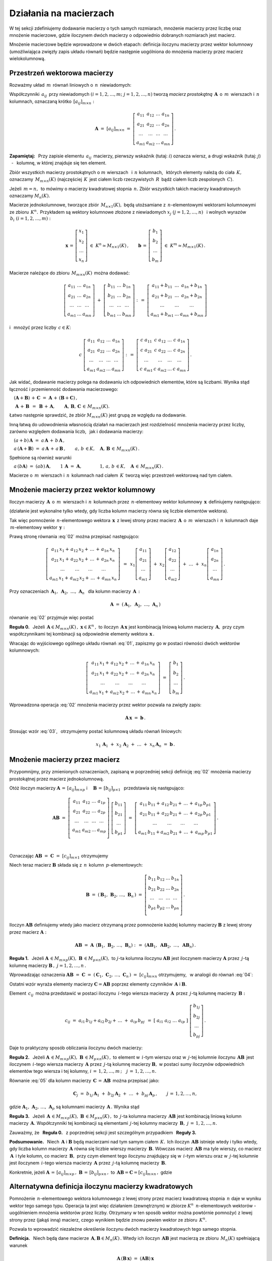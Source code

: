 .. -*- coding: utf-8 -*-

Działania na macierzach
-----------------------

W tej sekcji zdefiniujemy dodawanie macierzy o tych samych rozmiarach, 
mnożenie macierzy przez liczbę oraz mnożenie macierzowe, gdzie iloczynem dwóch macierzy
o odpowiednio dobranych rozmiarach jest macierz.

Mnożenie macierzowe będzie wprowadzone w dwóch etapach: 
definicja iloczynu macierzy przez wektor kolumnowy (umożliwiająca zwięzły zapis układu równań)
będzie następnie uogólniona do mnożenia macierzy przez macierz wielokolumnową.

.. Jeżeli operację mnożenia wektora z lewej strony przez macierz uznać za działanie zewnętrzne
   w zbiorze wektorów, to iloczyn dwóch macierzy kwadratowych tego samego stopnia można zdefiniować
   niezależnie jako macierz, odpowiadającą złożeniu dwóch takich operacji.

.. Jeżeli mnożenie wektora z lewej strony przez macierz uznać za działanie zewnętrzne w zbiorze
   wektorów, to mnożenie macierzy kwadratowych tego samego stopnia można zdefiniować niezależnie 
   od poprzedniej definicji.

Przestrzeń wektorowa macierzy
~~~~~~~~~~~~~~~~~~~~~~~~~~~~~

Rozważmy układ :math:`\,m\,` równań liniowych o :math:`\,n\,` niewiadomych:

.. math::
   :label: 01

   \left\{\ \begin{array}{c}
      a_{11}\,x_1\; + \ \,a_{12}\,x_2\; + \ \,\ldots\  + \ \;a_{1n}\,x_n \ \, = \ \ b_1 \\
      a_{21}\,x_1\; + \ \,a_{22}\,x_2\; + \ \,\ldots\  + \ \;a_{2n}\,x_n \ \, = \ \ b_2 \\
      \quad\,\ldots\qquad\quad\ldots\qquad\,\ldots\qquad\ \ \ldots\qquad\ \ \,\ldots    \\
      a_{m1}\,x_1\; + \ \,a_{m2}\,x_2\; + \ \,\ldots\  + \ \;a_{mn}\,x_n \ \, = \ \ b_m
   \end{array}\right.

Współczynniki :math:`\,a_{ij}\,` przy niewiadomych :math:`(i=1,2,\ldots,m;\ \;j=1,2,\ldots,n)` 
tworzą *macierz prostokątną* :math:`\,\boldsymbol{A}\,` o :math:`\,m\,` wierszach i :math:`\,n\,` kolumnach, oznaczaną krótko :math:`\,[a_{ij}]_{m\times n}:`

.. math::

   \boldsymbol{A}\  =\  [a_{ij}]_{m\times n} \  =\  \left[\begin{array}{cccc}
                                                        a_{11} & a_{12} & \ldots & a_{1n} \\
                                                        a_{21} & a_{22} & \ldots & a_{2n} \\
                                                        \ldots & \ldots & \ldots & \ldots \\
                                                        a_{m1} & a_{m2} & \ldots & a_{mn}
                                                    \end{array}\right]\,.

**Zapamiętaj:** :math:`\,`
Przy zapisie elementu :math:`\,a_{ij}\,` macierzy, pierwszy wskaźnik (tutaj: :math:`i`) 
oznacza wiersz, a drugi wskaźnik (tutaj: :math:`j`) :math:`\,` - :math:`\,` kolumnę, 
w której znajduje się ten element.

Zbiór wszystkich macierzy prostokątnych o :math:`\ m\ ` wierszach :math:`\,` 
i :math:`\ \,n\ ` kolumnach, :math:`\,` których elementy należą do ciała :math:`\,K,\,` oznaczamy :math:`\,M_{m\times n}(K)\ `
(najczęściej :math:`\,K\,` jest ciałem liczb rzeczywistych :math:`\,R\,`
bądź ciałem liczb zespolonych :math:`\,C`).

Jeżeli :math:`\,m=n,\,` to mówimy o macierzy kwadratowej stopnia :math:`\,n.`
Zbiór wszystkich takich macierzy kwadratowych oznaczamy :math:`M_n(K).`

Macierze jednokolumnowe, tworzące zbiór :math:`\,M_{n\times 1}(K),\ `
będą utożsamiane z :math:`\,n`-elementowymi wektorami kolumnowymi ze zbioru :math:`\,K^n.\,`
Przykładem są wektory kolumnowe złożone z niewiadomych :math:`\ x_j\ \;(j=1,2,\ldots,n)\ \,`
i :math:`\ ` wolnych wyrazów :math:`\,b_i\ \;(i=1,2,\ldots,m):`

.. math::

   \boldsymbol{x}\,=\,\left[\begin{array}{c} x_{1} \\ x_{2} \\ \ldots \\ x_{n} \end{array}\right]
   \ \in\ K^n\simeq M_{n\times 1}(K)\,,
   \qquad
   \boldsymbol{b}\,=\,\left[\begin{array}{c} b_{1} \\ b_{2} \\ \ldots \\ b_{m} \end{array}\right]
   \ \in\ K^m\simeq M_{m\times 1}(K)\,.
   
Macierze należące do zbioru :math:`\,M_{m\times n}(K)\,` można dodawać:

.. math::

   \left[\begin{array}{ccc} 
       a_{11} & \ldots & a_{1n} \\
       a_{21} & \ldots & a_{2n} \\
       \ldots & \ldots & \ldots \\
       a_{m1} & \ldots & a_{mn}
   \end{array}\right]
   \ \ + \ \ 
   \left[\begin{array}{ccc} 
       b_{11} & \ldots & b_{1n} \\
       b_{21} & \ldots & b_{2n} \\
       \ldots & \ldots & \ldots \\
       b_{m1} & \ldots & b_{mn}
   \end{array}\right]
   \ \ :\,= \ \ 
   \left[\begin{array}{ccc} 
       a_{11} + b_{11} & \ldots & a_{1n} + b_{1n} \\
       a_{21} + b_{21} & \ldots & a_{2n} + b_{2n} \\
           \ldots      & \ldots &     \ldots      \\
       a_{m1} + b_{m1} & \ldots & a_{mn} + b_{mn}
   \end{array}\right]

i :math:`\,` mnożyć przez liczby :math:`\, c \in K`:

.. math::

   c \ \ 
   \left[\begin{array}{cccc} 
       a_{11} & a_{12} & \ldots & a_{1n} \\
       a_{21} & a_{22} & \ldots & a_{2n} \\
       \ldots  & \ldots & \ldots & \ldots \\
       a_{m1} & a_{m2} & \ldots & a_{mn}
   \end{array}\right]
   \ \ :\,= \ \ 
   \left[\begin{array}{cccc}
       c \; a_{11} & c \; a_{12} & \ldots & c \; a_{1n} \\
       c \; a_{21} & c \; a_{22} & \ldots & c \; a_{2n} \\
       \ldots      & \ldots      & \ldots & \ldots      \\
       c \; a_{m1} & c \; a_{m2} & \ldots & c \; a_{mn}
   \end{array}\right]\,.

Jak widać,  dodawanie macierzy polega na dodawaniu ich odpowiednich elementów,  które są liczbami.
Wynika stąd łączność i przemienność dodawania macierzowego:

:math:`\quad (\boldsymbol{A} + \boldsymbol{B}) \, + \, \boldsymbol{C}
\ \; = \ \;
\boldsymbol{A} \, + \, (\boldsymbol{B} + \boldsymbol{C})\,,`
  
:math:`\quad\ \boldsymbol{A}\, + \,\boldsymbol{B}\ \,=\ \,\boldsymbol{B}\, + \,\boldsymbol{A},
\qquad\boldsymbol{A}, \, \boldsymbol{B}, \, \boldsymbol{C}\,\in \, M_{m\times n}(K).`
   
Łatwo następnie sprawdzić, że zbiór :math:`\ M_{m\times n}(K)\ ` jest grupą 
ze względu na dodawanie. 

Inną łatwą do udowodnienia własnością działań na macierzach jest rozdzielność mnożenia macierzy przez liczby,
zarówno względem dodawania liczb, :math:`\,` jak i dodawania macierzy:

:math:`\quad (a + b)\,\boldsymbol{A}\ =\ a\,\boldsymbol{A}\, +\, b\,\boldsymbol{A}\,,`

:math:`\quad a\,(\boldsymbol{A} + \boldsymbol{B})\ =\ a\,\boldsymbol{A}\, +\, a\,\boldsymbol{B}\,,
\qquad a,\,b\,\in K,\quad\boldsymbol{A},\,\boldsymbol{B}\,\in\, M_{m\times n}(K)\,.`

Spełnione są również warunki

:math:`\quad a\,(b\boldsymbol{A})\ =\ (ab)\,\boldsymbol{A},\qquad 1\,\boldsymbol{A}\ =\ \boldsymbol{A},
\qquad\qquad 1,\,a,\,b\,\in K,\quad\boldsymbol{A}\,\in\, M_{m\times n}(K)\,.`

Macierze o :math:`\,m\,` wierszach i :math:`\,n\,` kolumnach nad ciałem :math:`\,K\,` 
tworzą więc przestrzeń wektorową nad tym ciałem. 

.. Zbiór :math:`\,M_{m\times n}(K)\,` jest więc przestrzenią wektorową nad ciałem :math:`\,K.` 

Mnożenie macierzy przez wektor kolumnowy
~~~~~~~~~~~~~~~~~~~~~~~~~~~~~~~~~~~~~~~~
 
Iloczyn macierzy :math:`\,\boldsymbol{A}\,` o :math:`\,m\,` wierszach i :math:`\,n\,` kolumnach
przez :math:`\,n`-elementowy wektor kolumnowy :math:`\,\boldsymbol{x}\,` definiujemy następująco:

.. math::
   :label: 02
   
   \left[\begin{array}{cccc}
      a_{11} & a_{12} & \ldots & a_{1n} \\
      a_{21} & a_{22} & \ldots & a_{2n} \\
      \ldots & \ldots & \ldots & \ldots \\
      a_{m1} & a_{m2} & \ldots & a_{mn} \\
   \end{array}\right]
   \ 
   \left[\begin{array}{c} x_1 \\ x_2 \\ \ldots \\ x_n \end{array}\right]
   \ :\,=\  
   \left[\begin{array}{c}
      a_{11}\,x_1 +\,a_{12}\,x_2 + \,\ldots\, +\,a_{1n}\,x_n \\
      a_{21}\,x_1 +\,a_{22}\,x_2 + \,\ldots\, +\,a_{2n}\,x_n \\
      \ \ldots\qquad\ \ldots\qquad\ldots\qquad\ldots         \\
      a_{m1}\,x_1 +\,a_{m2}\,x_2 + \,\ldots\, +\,a_{mn}\,x_n
   \end{array}\right]
   
(działanie jest wykonalne tylko wtedy, gdy liczba kolumn macierzy równa się liczbie elementów wektora).

Tak więc pomnożenie :math:`\,n`-elementowego wektora :math:`\,\boldsymbol{x}\,`
z lewej strony przez macierz :math:`\,\boldsymbol{A}\,` o :math:`\,m\,` wierszach 
i :math:`\,n\,` kolumnach daje :math:`\,m`-elementowy wektor :math:`\,\boldsymbol{y}:`

.. math::
   :label: Ax
   
   \boldsymbol{A}\,\boldsymbol{x}\ =\ \boldsymbol{y}\,,\qquad\text{gdzie}
   \quad y_i\ = \ 
   a_{i1}\,x_1 + \,a_{i2}\,x_2 + \,\ldots\, + \,a_{in}\,x_n\,,
   \quad i=1,2,\ldots,m.

Prawą stronę równania :eq:`02` można przepisać następująco:

.. math::

   \left[\begin{array}{c}
      a_{11}\,x_1 +\,a_{12}\,x_2 + \,\ldots\, +\,a_{1n}\,x_n \\
      a_{21}\,x_1 +\,a_{22}\,x_2 + \,\ldots\, +\,a_{2n}\,x_n \\
      \ \ldots\qquad\ \ldots\qquad\ldots\qquad\ldots         \\
      a_{m1}\,x_1 +\,a_{m2}\,x_2 + \,\ldots\, +\,a_{mn}\,x_n
   \end{array}\right]
   \ \,=\ \, 
   x_1\left[\begin{array}{c} a_{11} \\ a_{21} \\ \ldots \\ a_{m1} \end{array}\right] \; +\ 
   x_2\left[\begin{array}{c} a_{12} \\ a_{22} \\ \ldots \\ a_{m2} \end{array}\right] \; +\
   \ldots \ + \ 
   x_n\left[\begin{array}{c} a_{1n} \\ a_{2n} \\ \ldots \\ a_{mn} \end{array}\right]\,.
  
Przy oznaczeniach :math:`\ \,\boldsymbol{A}_1,\ \boldsymbol{A}_2,\ \ldots,\,\boldsymbol{A}_n\ \,`
dla kolumn macierzy :math:`\,\boldsymbol{A}\,:`

.. math::
   
   \boldsymbol{A}\ =\ (\,\boldsymbol{A}_1,\ \boldsymbol{A}_2,\ \ldots,\,\boldsymbol{A}_n\,) 

równanie :eq:`02` przyjmuje więc postać

.. math::
   :label: 03

   \boldsymbol{A} \, \boldsymbol{x} \ =\ 
   x_1\,\boldsymbol{A}_1 \ +\ x_2\,\boldsymbol{A}_2 \ +\ \ldots \ + \ x_n\,\boldsymbol{A}_n\,.

**Reguła 0.** :math:`\,` 
Jeżeli :math:`\,\boldsymbol{A}\in M_{m\times n}(K)\,,\ \boldsymbol{x}\in K^n\,,\ ` 
to iloczyn :math:`\,\boldsymbol{A}\,\boldsymbol{x}\ ` jest kombinacją liniową kolumn  
macierzy :math:`\,\boldsymbol{A},\ ` przy czym współczynnikami tej kombinacji 
są odpowiednie elementy wektora :math:`\,\boldsymbol{x}\,.`  

Wracając do wyjściowego ogólnego układu równań :eq:`01`, zapiszmy go w postaci równości dwóch wektorów kolumnowych:

.. math::

   \left[\begin{array}{c}
      a_{11}\,x_1 +\,a_{12}\,x_2 + \,\ldots\, +\,a_{1n}\,x_n \\
      a_{21}\,x_1 +\,a_{22}\,x_2 + \,\ldots\, +\,a_{2n}\,x_n \\
      \ \ldots\qquad\ \ldots\qquad\ldots\qquad\ldots         \\
      a_{m1}\,x_1 +\,a_{m2}\,x_2 + \,\ldots\, +\,a_{mn}\,x_n
   \end{array}\right]
   \ \ =\ \ 
   \left[\begin{array}{c} b_{1} \\ b_{2} \\ \ldots \\ b_{m} \end{array}\right]\,.

Wprowadzona operacja :eq:`02` mnożenia macierzy przez wektor pozwala na zwięzły zapis:

.. math::

   \boldsymbol{A} \, \boldsymbol{x} \ =\ \boldsymbol{b}\,.

Stosując wzór :eq:`03`, :math:`\,` otrzymujemy postać kolumnową układu równań liniowych:

.. math::

   x_1\,\boldsymbol{A}_1 \ +\ x_2\,\boldsymbol{A}_2 \ +\ \ldots \ + \ x_n\,\boldsymbol{A}_n
   \ =\ \boldsymbol{b}\,.

Mnożenie macierzy przez macierz
~~~~~~~~~~~~~~~~~~~~~~~~~~~~~~~

Przypomnijmy, przy zmienionych oznaczeniach, zapisaną w poprzedniej sekcji definicję :eq:`02`
mnożenia macierzy prostokątnej przez macierz jednokolumnową.

Otóż iloczyn macierzy 
:math:`\ \boldsymbol{A}\,=\,[a_{ij}]_{m\times p}\ \;` i 
:math:`\quad \boldsymbol{B}\,=\,[b_{ij}]_{p\times 1}\ \,`
przedstawia się następująco:

.. math::

   \boldsymbol{A} \boldsymbol{B}
   \ =\ 
   \left[\,\begin{array}{cccc}
       a_{11} & a_{12} & \ldots & a_{1p} \\
       a_{21} & a_{22} & \ldots & a_{2p} \\
       \ldots & \ldots & \ldots & \ldots \\
       a_{m1} & a_{m2} & \ldots & a_{mp} \\
   \end{array}\right] \ 
   \left[\begin{array}{c} b_{11} \\ b_{21} \\ \ldots \\ b_{p1} \end{array}\right]
   \ =\ 
   \left[\begin{array}{c}
      a_{11}\,b_{11} +\,a_{12}\,b_{21} + \,\ldots\, +\,a_{1p}\,b_{p1} \\
      a_{21}\,b_{11} +\,a_{22}\,b_{21} + \,\ldots\, +\,a_{2p}\,b_{p1} \\
      \ \ldots\qquad\ \ldots\qquad\ldots\qquad\ldots                \\
      a_{m1}\,b_{11} + a_{m2}\,b_{21} + \,\ldots\, +\,a_{mp}\,b_{p1}
   \end{array}\right]\,.

   \;

Oznaczając :math:`\ \boldsymbol{A} \boldsymbol{B}\ =\ \boldsymbol{C}\ =\ [c_{ij}]_{m\times 1}\ ` otrzymujemy

.. math::
   :label: 04

   \boldsymbol{C}\ =\
   \left[\begin{array}{c} c_{11} \\ c_{21} \\ \ldots \\ c_{m1} \end{array}\right]
   \ =\ 
   \left[\begin{array}{c}
      a_{11}\,b_{11} +\,a_{12}\,b_{21} + \,\ldots\, +\,a_{1p}\,b_{p1} \\
      a_{21}\,b_{11} +\,a_{22}\,b_{21} + \,\ldots\, +\,a_{2p}\,b_{p1} \\
      \ \ldots\qquad\ \ldots\qquad\ldots\qquad\ldots                  \\
      a_{m1}\,b_{11} + a_{m2}\,b_{21} + \,\ldots\, +\,a_{mp}\,b_{p1}
   \end{array}\right]\,,

   \;

   \text{czyli}\qquad c_{i1}\ =\ 
   a_{i1}\,b_{11} + a_{i2}\,b_{21} + \,\ldots\, + a_{ip}\,b_{p1}
   \,,\quad i\,=\,1,2,\ldots,m\,.

   \;

Niech teraz macierz :math:`\ \boldsymbol{B}\ ` 
składa się z :math:`\,n\,` kolumn :math:`\,p`-elementowych:

.. math::

   \boldsymbol{B}\ \ =\ \ 
   \left(\,\boldsymbol{B}_1,\,\boldsymbol{B}_2,\,\ldots,\,\boldsymbol{B}_n\,\right)\ \ =\ \ 
   \left[\begin{array}{cccc}
      b_{11} & b_{12} & \ldots & b_{1n} \\
      b_{21} & b_{22} & \ldots & b_{2n} \\
      \ldots & \ldots & \ldots & \ldots \\
      b_{p1} & b_{p2} & \ldots & b_{pn} \\
   \end{array}\right]\,.

Iloczyn :math:`\ \boldsymbol{A} \boldsymbol{B}\ ` definiujemy wtedy jako macierz otrzymaną przez pomnożenie każdej kolumny 
macierzy :math:`\ \boldsymbol{B}\ ` z lewej strony przez macierz :math:`\ \boldsymbol{A}:`

.. math::

   \boldsymbol{A} \boldsymbol{B}\ =\  \boldsymbol{A}\ \,\left( \boldsymbol{B}_1,\,\boldsymbol{B}_2,\,\ldots,\,\boldsymbol{B}_n \right)
   \ \ :\,=\ \ 
   \left( \boldsymbol{A} \boldsymbol{B}_1,\ \boldsymbol{A} \boldsymbol{B}_2,\ \ldots,\ \boldsymbol{A} \boldsymbol{B}_n \right)\,.

**Reguła 1.** :math:`\,` Jeżeli 
:math:`\ \boldsymbol{A}\,\in M_{m\times p}(K),\ \boldsymbol{B}\,\in M_{p\times n}(K),\ `
to :math:`\ j`-ta kolumna iloczynu :math:`\ \boldsymbol{A} \boldsymbol{B}\ ` 
jest iloczynem macierzy :math:`\ \boldsymbol{A}\ `
przez :math:`\,j`-tą kolumnę macierzy :math:`\ \boldsymbol{B}\,,\ \ j=1,2,\ldots,n\,.` 

Wprowadzając oznaczenia 
:math:`\ \boldsymbol{A}\boldsymbol{B}\ =\ \boldsymbol{C}\ =\ 
(\,\boldsymbol{C}_1,\,\boldsymbol{C}_2,\,\ldots,\,\boldsymbol{C}_n\,)\ =\ [c_{ij}]_{m\times n}\ `
otrzymujemy, :math:`\,` w analogii do równań :eq:`04`:

.. math::
   :label: 05

   \boldsymbol{C}_j\ =\ \left[\begin{array}{c} c_{1j} \\ c_{2j} \\ \ldots \\ c_{mj} \end{array}\right]
   \ =\ 
   \left[\begin{array}{c}
      a_{11}\,b_{1j} +\,a_{12}\,b_{2j} + \,\ldots\, +\,a_{1p}\,b_{pj} \\
      a_{21}\,b_{1j} +\,a_{22}\,b_{2j} + \,\ldots\, +\,a_{2p}\,b_{pj} \\
      \ \ldots\qquad\ \ldots\qquad\ldots\qquad\ldots                  \\
      a_{m1}\,b_{1j} +\,a_{m2}\,b_{2j} + \,\ldots\, +\,a_{mp}\,b_{pj}
   \end{array}\right]\,;

   \text{czyli}\qquad
   c_{ij}\ =\ 
   a_{i1}\,b_{1j} +\,a_{i2}\,b_{2j} + \,\ldots\, +\,a_{ip}\,b_{pj}
   \,,\qquad
   \begin{array}{l} i\,=\,1,2,\ldots,m\,; \\ j\,=\,1,2,\ldots,n.\end{array}

Ostatni wzór wyraża elementy macierzy :math:`\ \boldsymbol{C} = \boldsymbol{A} \boldsymbol{B}\ `
poprzez elementy czynników :math:`\,\boldsymbol{A}\ ` i :math:`\ \boldsymbol{B}.`

Element :math:`\ \,c_{ij}\,` można przedstawić w postaci iloczynu 
:math:`\,i`-tego wiersza macierzy :math:`\,\boldsymbol{A}\,`
przez :math:`\,j`-tą kolumnę macierzy :math:`\,\boldsymbol{B}:`

.. math::
   
   c_{ij}\ =\ a_{i1}\,b_{1j} + a_{i2}\,b_{2j} + \,\ldots \;+\; a_{ip}\,b_{pj}\ \,=\ \;
   [\ a_{i1}\ \ a_{i2}\ \ \ldots\ \ a_{ip}\ ] \ 
   \left[\begin{array}{c} b_{1j} \\ b_{2j} \\ \ldots \\ b_{pj} \end{array}\right]\,.

Daje to praktyczny sposób obliczania iloczynu dwóch macierzy:

**Reguła 2.** :math:`\,` Jeżeli 
:math:`\ \boldsymbol{A}\,\in M_{m\times p}(K),\ \boldsymbol{B}\,\in M_{p\times n}(K)\,,`
to element w :math:`\,i`-tym wierszu oraz w :math:`\,j`-tej kolumnie iloczynu :math:`\,\boldsymbol{A} \boldsymbol{B}\,`
jest iloczynem :math:`\,i`-tego wiersza macierzy :math:`\,\boldsymbol{A}\ `
przez :math:`\,j`-tą kolumnę macierzy :math:`\boldsymbol{B},`
w postaci sumy iloczynów odpowiednich elementów tego wiersza i tej kolumny,
:math:`i\,=\,1,2,\ldots,m\,;\quad j\,=\,1,2,\ldots,n.`

:math:`\ `

Równanie :eq:`05` dla kolumn macierzy
:math:`\,\boldsymbol{C}\,=\,\boldsymbol{A}\boldsymbol{B}\,` 
można przepisać jako:

.. math::
   
   \boldsymbol{C}_j\ =\ 
   b_{1j}\,\boldsymbol{A}_1 \ +\ b_{2j}\,\boldsymbol{A}_2 \ +\ \ldots \ + \ b_{pj}\,\boldsymbol{A}_p\,,
   \qquad j\,=\,1,2,\ldots,n,

gdzie :math:`\ \boldsymbol{A}_1,\,\boldsymbol{A}_2,\,\ldots,\,\boldsymbol{A}_p\ `
są kolumnami macierzy :math:`\,\boldsymbol{A}\,.\ ` Wynika stąd 

**Reguła 3.** :math:`\,` Jeżeli 
:math:`\,\boldsymbol{A}\,\in M_{m\times p}(K),\ \boldsymbol{B}\,\in M_{p\times n}(K)\,,\ `
to :math:`\,j`-ta kolumna macierzy :math:`\,\boldsymbol{A}\boldsymbol{B}\ `
jest kombinacją liniową kolumn macierzy :math:`\,\boldsymbol{A}.\ `
Współczynniki tej kombinacji są elementami :math:`\,j`-tej kolumny macierzy 
:math:`\,\boldsymbol{B},\ \ j\,=\,1,2,\ldots,n.`

Zauważmy, że :math:`\,` **Reguła 0.** :math:`\,` z poprzedniej sekcji jest szczególnym przypadkiem :math:`\,` **Reguły 3.**

:math:`\ `

**Podsumowanie.** :math:`\,`
Niech :math:`\,\boldsymbol{A}\ ` i :math:`\ \boldsymbol{B}\ ` będą macierzami nad tym samym
ciałem :math:`\,K.\,` Ich iloczyn :math:`\,\boldsymbol{A} \boldsymbol{B}\ ` istnieje
wtedy i tylko wtedy, gdy liczba kolumn macierzy 
:math:`\,\boldsymbol{A}\ ` równa się liczbie wierszy macierzy :math:`\,\boldsymbol{B}.\ `
Wówczas macierz :math:`\,\boldsymbol{A} \boldsymbol{B}\ ` ma tyle wierszy, 
co macierz :math:`\,\boldsymbol{A}\,` i tyle kolumn, co macierz :math:`\,\boldsymbol{B},\ `
przy czym element tego iloczynu znajdujący się w :math:`\,i`-tym wierszu oraz w :math:`\,j`-tej 
kolumnie
jest iloczynem :math:`\,i`-tego wiersza macierzy :math:`\,\boldsymbol{A}\ `
przez :math:`\,j`-tą kolumnę macierzy :math:`\,\boldsymbol{B}.`

Konkretnie, jeżeli 
:math:`\ \boldsymbol{A}\,=\,[a_{ij}]_{m\times p}\,,\ \boldsymbol{B}\,=\,[b_{ij}]_{p\times n}\,,\ `
to :math:`\ \,\boldsymbol{A} \boldsymbol{B} = \boldsymbol{C} = [c_{ij}]_{m\times n}\,,\ ` gdzie

.. math::
   :label: 06
   
   c_{ij}\ =\ [\; a_{i1}\ \ a_{i2}\ \ \ldots\ \ a_{ip}\; ]
   \ \left[\begin{array}{c} b_{1j} \\ b_{2j} \\ \ldots \\ b_{pj} \end{array}\right]
   \ \, =\ \,\sum_{k=1}^p \; a_{ik}\,b_{kj}\,, 
   \qquad\begin{array}{l} i\,=\,1,2,\ldots,m\,; \\ j\,=\,1,2,\ldots,n. \end{array}

Alternatywna definicja iloczynu macierzy kwadratowych
~~~~~~~~~~~~~~~~~~~~~~~~~~~~~~~~~~~~~~~~~~~~~~~~~~~~~

Pomnożenie :math:`\,n`-elementowego wektora kolumnowego 
z lewej strony przez macierz kwadratową stopnia :math:`\,n\ ` 
daje w wyniku wektor tego samego typu. 
Operacja ta jest więc działaniem (zewnętrznym) w zbiorze :math:`\ K^n\ \,n`-elementowych wektorów :math:`\ ` - :math:`\ ` uogólnieniem mnożenia wektorów przez liczby.
Otrzymany w ten sposób wektor można powtórnie pomnożyć z lewej strony przez (jakąś inną) macierz,
czego wynikiem będzie znowu pewien wektor ze zbioru :math:`\,K^n.`

Pozwala to wprowadzić niezależne określenie iloczynu dwóch macierzy kwadratowych tego samego stopnia.

**Definicja.** :math:`\,`
Niech będą dane macierze :math:`\,\boldsymbol{A},\boldsymbol{B}\in M_n(K)\,.`
Wtedy ich iloczyn :math:`\,\boldsymbol{A}\boldsymbol{B}\ `
jest macierzą ze zbioru :math:`\,M_n(K)\ ` spełniającą warunek   

.. math::

   \boldsymbol{A}\,(\boldsymbol{B}\,\boldsymbol{x}) \ =\ 
   (\boldsymbol{A} \boldsymbol{B})\,\boldsymbol{x}

dla każdego wektora :math:`\,\boldsymbol{x}\in K^n\,.`

Dla sprawdzenia, że ta definicja jest zgodna z bardziej ogólnym
określeniem :eq:`06` mnożenia macierzy prostokątnych w poprzedniej sekcji, 
rozważmy wektory kolumnowe 

.. math::
   
   \boldsymbol{x} = [x_i]_n,\quad\boldsymbol{y} = [y_i]_n,\quad\boldsymbol{z} = [z_i]_n\ \ \in\ K^n

oraz macierze kwadratowe 

.. math::
   
   \boldsymbol{A} = [a_{ij}]_{n\times n}\,,\quad
   \boldsymbol{B} = [b_{ij}]_{n\times n}\ \ \in\ M_n(K)\,,

dla których zachodzą związki:

.. math::

   \boldsymbol{z}\ =\ \boldsymbol{A}\,\boldsymbol{y}\,,
   \qquad\text{czyli}\qquad z_i\ =\ \sum_{k=1}^n\;a_{ik}\;y_k\,, \quad i=1,2,\ldots,n\,,
   \qquad\qquad\text{(a)}

   \boldsymbol{y}\ =\ \boldsymbol{B}\,\boldsymbol{x}\,,
   \qquad\text{czyli}\qquad y_k\ =\ \sum_{j=1}^n\;b_{kj}\;x_j\,, \quad k=1,2,\ldots,n\,.
   \qquad\qquad\text{(b)}

Podstawiając wyrażenia w wierszu (b) do odpowiednich wzorów w wierszu (a), otrzymujemy

.. math::

   \boldsymbol{z}\ =\ \boldsymbol{A}\,(\boldsymbol{B}\,\boldsymbol{x})\,,

   z_i\ =\ \sum_{k=1}^n\ a_{ik}\,\left(\;\sum_{j=1}^n\;b_{kj}\;x_j \right)
   \ =\ \sum_{k,j=1}^n\;a_{ik}\;b_{kj}\;x_j
   \ =\ \sum_{j=1}^n\ \left(\ \sum_{k=1}^n\;a_{ik}\;b_{kj}\right)\ x_j\,.

Ostatni wzór można przepisać jako

.. math::
   :label: 07
      
   z_i\ =\ \sum_{j=1}^n\;c_{ij}\;x_j\,,\qquad\text{gdzie}
   \qquad c_{ij}\ =\ \sum_{k=1}^n\;a_{ik}\;b_{kj}\,,\quad i,j\,=\,1,2,\ldots,n\,.

Na podstawie ogólnego wzoru :eq:`Ax` stwierdzamy, że wektor :math:`\ \boldsymbol{z}\ ` 
można otrzymac bezpośrednio z wektora :math:`\ \boldsymbol{x}\ ` 
mnożąc wektor :math:`\ \boldsymbol{x}\ ` z lewej strony przez macierz 
:math:`\ \boldsymbol{C} = [c_{ij}]_{n\times n}\,:`

.. math::

   \boldsymbol{z}\ =\ \boldsymbol{C}\,\boldsymbol{x}\,.

A zatem

.. math::

   \boldsymbol{A}\,(\boldsymbol{B}\,\boldsymbol{x}) \ =\ \boldsymbol{C}\,\boldsymbol{x}

gdzie macierz :math:`\ \boldsymbol{C}\ ` o elementach :math:`\ c_{ij}\ ` danych przez :eq:`07` jest
iloczynem macierzy :math:`\ \boldsymbol{A}\ ` i :math:`\ \boldsymbol{B}\ `
w sensie definicji :eq:`06` w poprzedniej sekcji.

.. :math:`\ \boldsymbol{C} = \boldsymbol{A} \boldsymbol{B}\,.`

Podana tutaj definicja mnożenia macierzy kwadratowych jest więc szczególnym przypadkiem
określenia iloczynu macierzy prostokątnych. Pozwala ona interpretować iloczyn dwóch macierzy kwadratowych tego samego stopnia jako macierz, odpowiadającą złożeniu dwóch operacji liniowych 
na wektorach kolumnowych.

..  o odpowiednio dobranych rozmiarach

Własności mnożenia macierzowego
~~~~~~~~~~~~~~~~~~~~~~~~~~~~~~~

Opierając się na definicji iloczynu macierzy prostokątnych oraz na wyprowadzonych
z niej regułach i wzorach można udowodnić następujące własności:

1. Mnożenie macierzy jest łączne:

   :math:`\ (\boldsymbol{A} \boldsymbol{B})\,\boldsymbol{C} \ =\ 
   \boldsymbol{A}\,(\boldsymbol{B} \boldsymbol{C})\,,
   \qquad\quad
   \boldsymbol{A}\in M_{m\times p}(K),\ \  
   \boldsymbol{B}\in M_{p\times q}(K),\ \ 
   \boldsymbol{C}\in M_{q\times n}(K)\,.`

2. Mnożenie macierzy jest rozdzielne względem dodawania:

   :math:`\ (\boldsymbol{A}+\boldsymbol{B})\,\boldsymbol{C} \ =\ 
   \boldsymbol{A} \boldsymbol{C}\,+\,\boldsymbol{B} \boldsymbol{C}\,,
   \qquad\quad
   \boldsymbol{A},\boldsymbol{B}\in M_{m\times p}(K),\ \ \boldsymbol{C}\in M_{p\times n}(K)\,;`

   :math:`\ \boldsymbol{A}\,(\boldsymbol{B}+\boldsymbol{C})\ =\ 
   \boldsymbol{A} \boldsymbol{B}\ +\ \boldsymbol{A} \boldsymbol{C}\,,
   \qquad\quad
   \boldsymbol{A}\in M_{m\times p}(K),\ \ \boldsymbol{B},\boldsymbol{C}\in M_{p\times n}(K)\,.`

3. Mnożenie przez liczby jest związane z mnożeniem macierzowym następująco:      
      
   :math:`\ c\ (\boldsymbol{A} \boldsymbol{B})\ =\ 
   (c \boldsymbol{A})\,\boldsymbol{B}\ =\ 
   \boldsymbol{A}\,(c \boldsymbol{B})\,,
   \qquad
   c\in K,\ \ \boldsymbol{A}\in M_{m\times p}(K),\ \ \boldsymbol{B}\in M_{p\times n}(K)\,.`

4. | Elementem neutralnym dla mnożenia w zbiorze :math:`\ M_n(K)\ ` jest macierz jednostkowa
   | :math:`\ \qquad\qquad\qquad\qquad\boldsymbol{I}_n \ :\,=\ 
     \left[\begin{array}{cccc} 
     1      &    0   & \ldots &    0   \\
     0      &    1   & \ldots &    0   \\
     \ldots & \ldots & \ldots & \ldots \\
     0      &    0   & \ldots &    1     
     \end{array}\right]\,.`

   Oznacza to, że
   :math:`\quad\boldsymbol{I}_n\,\boldsymbol{A}\ =\ 
   \boldsymbol{A}\,\boldsymbol{I}_n\ =\ \boldsymbol{A}\quad`
   dla każdej macierzy :math:`\ \boldsymbol{A}\in M_n(K).`

5. | Mnożenie macierzowe jest nieprzemienne: :math:`\,` 
     na ogół :math:`\ \boldsymbol{A} \boldsymbol{B} \neq \boldsymbol{B} \boldsymbol{A}`
   | nawet dla macierzy kwadratowych tego samego stopnia, gdy obydwa iloczyny istnieją.
   
   Jedynie macierze proporcjonalne do macierzy jednostkowej

   :math:`\qquad\ \,
   c\ \boldsymbol{I}_n\ =\ \left[\begin{array}{cccc} 
   c      &    0   & \ldots &    0   \\
   0      &    c   & \ldots &    0   \\
   \ldots & \ldots & \ldots & \ldots \\
   0      &    0   & \ldots &    c     
   \end{array}\right]\,,\qquad c\,\in\,K,`
   
   są przemienne ze wszystkimi macierzami ze zbioru :math:`\ M_n(K).`

Pouczający przykład nieprzemienności mnożenia macierzowego.

:math:`\qquad\text{Dla}\quad\boldsymbol{A}\ =\ [\,a_1\ a_2\ a_3\,]\,,\quad 
\boldsymbol{B}\ =\ \left[\begin{array}{c} b_1 \\ b_2 \\ b_3 \end{array}\right]\,:`

:math:`\qquad\boldsymbol{A} \boldsymbol{B}\ =\ 
[\,a_1\ a_2\ a_3\,]\ \left[\begin{array}{c} b_1 \\ b_2 \\ b_3 \end{array}\right]\ =\    
a_1\,b_1\;+\;a_2\,b_2\;+\;a_3\,b_3`

:math:`\qquad` (formalnie :math:`\ \boldsymbol{A} \boldsymbol{B}\,\in M_{1\times 1}(K),\ \,`
ale :math:`\ M_{1\times 1}(K)\simeq\,K)\,;`

:math:`\qquad\ \boldsymbol{B} \boldsymbol{A}\ \,=\ \,
\left[\begin{array}{c} b_1 \\ b_2 \\ b_3 \end{array}\right]\ 
[\,a_1\ a_2\ a_3\,]\ =\ 
\left[\,\begin{array}{ccc}
b_1\,a_1 & b_1\,a_2 & b_1\,a_3 \\ 
b_2\,a_1 & b_2\,a_2 & b_2\,a_3 \\
b_3\,a_1 & b_3\,a_2 & b_3\,a_3
\end{array}\right]\,.`

Z przedstawionych własności działań na macierzach wynika,
że zbiór :math:`\ M_n(K)\ ` jest nieprze-miennym pierścieniem z jednością 
ze względu na dodawanie macierzy i mnożenie macierzowe.

.. macierzy kwadratowych stopnia :math:`\ n\ `

Mnożenie macierzy blokowych
~~~~~~~~~~~~~~~~~~~~~~~~~~~

Każdą macierz można podzielić na cztery (lub więcej) prostokątnych
bloków. Po takim podziale macierz nazywana jest macierzą blokową.
Zaznaczenie struktury blokowej może uwidocznić regularność,
występującą wśród elementów macierzy.

Okazuje się, że mnożenie macierzy blokowych można
zapisać w taki sam sposób, jak mnożenie macierzy elementarnych:

.. math::
   :label: blok1

   \left[\begin{array}{c|c}
       \boldsymbol{A} & \boldsymbol{B} \\
       \hline
       \boldsymbol{C} & \boldsymbol{D}
    \end{array}\right]
    \left[\begin{array}{c}
        \boldsymbol{X} \\
        \hline
        \boldsymbol{Y}
   \end{array}\right]
   \ =\ 
   \left[\begin{array}{c}
       \boldsymbol{A} \boldsymbol{X} + \boldsymbol{B} \boldsymbol{Y} \\
       \hline
       \boldsymbol{C} \boldsymbol{X} + \boldsymbol{D} \boldsymbol{Y}
   \end{array}\right]\,.

Bloki :math:`\ \boldsymbol{A},\boldsymbol{B},\boldsymbol{C},\boldsymbol{D},\boldsymbol{X},\boldsymbol{Y}\ `
są tutaj macierzami o dowolnych rozmiarach pod warunkiem, że liczby kolumn i wierszy umożliwiają ich mnożenie. 
Wykonanie mnożenia w powyższy sposób na macierzach gęstych zasadniczo nie zmniejsza liczby operacji. 
Jeżeli jednak pewne bloki (podmacierze) są zerowe lub są macierzami jednostkowymi, 
to rachunki mogą istotnie się uprościć. 

Weźmy na przykład sytuację, gdy dwa bloki są zerowe (oznaczone :math:`\ \boldsymbol{O}`). :math:`\ ` Wtedy:

.. math::

   \left[\begin{array}{c|c}
      \boldsymbol{A} & \boldsymbol{O} \\
      \hline
      \boldsymbol{O} & \boldsymbol{D}
   \end{array}\right]
   \left[\begin{array}{c}
       \boldsymbol{X} \\
       \hline
       \boldsymbol{Y}
   \end{array}\right]
   \ =\ 
   \left[\begin{array}{c}
       \boldsymbol{A} \boldsymbol{X} \\
       \hline
       \boldsymbol{D} \boldsymbol{Y}
   \end{array}\right]

| W systemie Sage istnieje możliwość wykonywania operacji na macierzach blokowych:
| można poskładać macierz z bloków za pomocą funkcji ``block_matrix()``. 
|
| **Poeksperymentuj z Sage!**
|     
| W poniższym programie można praktycznie sprawdzić wzór :eq:`blok1`. 
| Zachęcamy do eksperymentów z innymi postaciami i wielkościami macierzy.

.. sagecellserver::

   A  = random_matrix(QQ,2,2)
   B1 = block_matrix([[identity_matrix(2),A],[zero_matrix(1,2),zero_matrix(1,2)]])
   B2 = block_matrix([[A],[identity_matrix(2)]])

   html.table([["$B1\ :$","$B2\ :$","","$B1\ \cdot\ B2\ :$"],[B1,B2,"=",B1*B2]])







